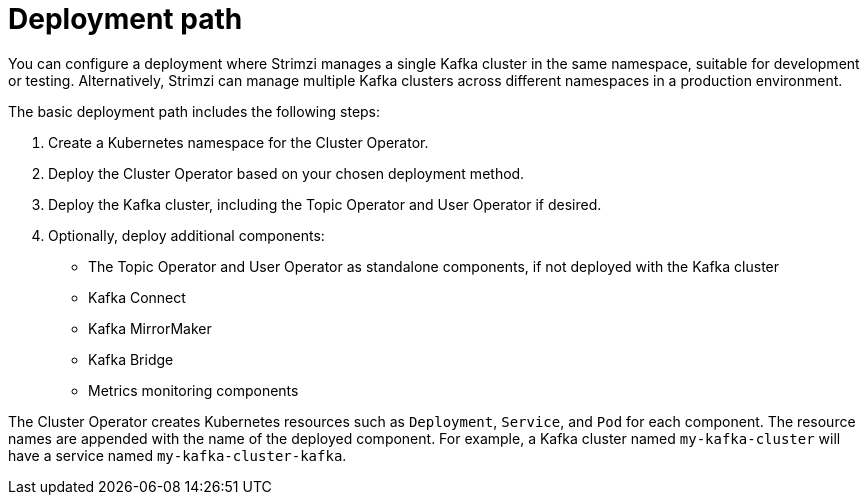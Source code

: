 :_mod-docs-content-type: CONCEPT

// Module included in the following assemblies:
//
// deploying/assembly_deploy-tasks.adoc

[id='con-deploy-paths-{context}']
= Deployment path 

[role="_abstract"]
You can configure a deployment where Strimzi manages a single Kafka cluster in the same namespace, suitable for development or testing. 
Alternatively, Strimzi can manage multiple Kafka clusters across different namespaces in a production environment.

The basic deployment path includes the following steps:

. Create a Kubernetes namespace for the Cluster Operator.
. Deploy the Cluster Operator based on your chosen deployment method.
. Deploy the Kafka cluster, including the Topic Operator and User Operator if desired.
. Optionally, deploy additional components:
** The Topic Operator and User Operator as standalone components, if not deployed with the Kafka cluster
** Kafka Connect
** Kafka MirrorMaker
** Kafka Bridge
** Metrics monitoring components

The Cluster Operator creates Kubernetes resources such as `Deployment`, `Service`, and `Pod` for each component. 
The resource names are appended with the name of the deployed component. 
For example, a Kafka cluster named `my-kafka-cluster` will have a service named `my-kafka-cluster-kafka`.



